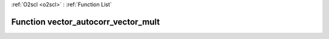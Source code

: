 :ref:`O2scl <o2scl>` : :ref:`Function List`

Function vector_autocorr_vector_mult
====================================

.. doxygenfunction:: vector_autocorr_vector_mult(size_t n2, const vec_t &amp;data, const vec2_t &amp;mult, resize_vec_t &amp;ac_vec)

.. doxygenfunction:: vector_autocorr_vector_mult(const vec_t &amp;data, const vec2_t &amp;mult, resize_vec_t &amp;ac_vec)

